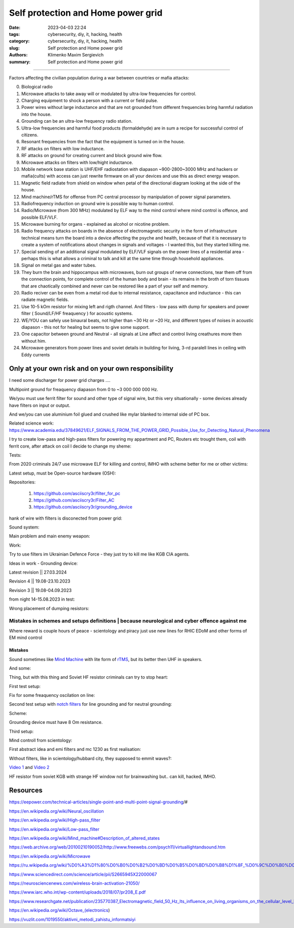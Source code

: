 Self protection and Home power grid
###################################

:date: 2023-04-03 22:24
:tags: cybersecurity, diy, it, hacking, health
:category: cybersecurity, diy, it, hacking, health
:slug: Self protection and Home power grid
:authors: Klimenko Maxim Sergievich
:summary: Self protection and Home power grid

###################################

Factors affecting the civilian population during a war between countries or mafia attacks:

0. Biological radio
1. Microwave attacks to take away will or modulated by ultra-low frequencies for control.
2. Charging equipment to shock a person with a current or field pulse.
3. Power wires without large inductance and that are not grounded from different frequencies bring harmful radiation into the house.
4. Grounding can be an ultra-low frequency radio station.
5. Ultra-low frequencies and harmful food products (formaldehyde) are in sum a recipe for successful control of citizens.
6. Resonant frequencies from the fact that the equipment is turned on in the house.
7. RF attacks on filters with low inductance.
8. RF attacks on ground for creating current and block ground wire flow.
9. Microwave attacks on filters with low/hight inductance.
10. Mobile network base station is UHF/EHF radiostation with diapason ~900-2800~3000 MHz and hackers or mafia(cults) with access can just rewrite firmware on all your devices and use this as direct energy weapon.
11. Magnetic field radiate from shield on window when petal of the directional diagram looking at the side of the house.
12. Mind machine/rTMS for offense from PC central processor by manipulation of power signal parameters.
13. Radiofrequency induction on ground wire is possible way to human control.
14. Radio/Microwave (from 300 MHz) modulated by ELF way to the mind control where mind control is offence, and possible ELF/VLF.
15. Microwave burning for organs - explained as alcohol or nicotine problem.
16. Radio frequency attacks on boards in the absence of electromagnetic security in the form of infrastructure technical means turn the board into a device affecting the psyche and health, because of that it is necessary to create a system of notifications about changes in signals and voltages - I wanted this, but they started killing me.
17. Special sending of an additional signal modulated by ELF/VLF signals on the power lines of a residential area - perhaps this is what allows a criminal to talk and kill at the same time through household appliances.
18. Signal on metal gas and water tubes.
19. They burn the brain and hippocampus with microwaves, burn out groups of nerve connections, tear them off from the connection points, for complete control of the human body and brain - its remains in the broth of torn tissues that are chaotically combined and never can be restored like a part of your self and memory.
20. Radio reciver can be even from a metal rod due to internal resistance, capacitance and inductance - this can radiate magnetic fields.
21. Use 10-5 kOm resistor for mixing left and rigth channel. And filters - low pass with dump for speakers and power filter ( Sound/LF/HF freaquency ) for acoustic systems.
22. WE/YOU can safely use binaural beats, not higher than ~30 Hz or ~20 Hz, and different types of noises in acoustic diapason - this not for healing but seems to give some support.
23. One capacitor between ground and Neutral - all signals at Line affect and control living creathures more then without him.
24. Microwave generators from power lines and soviet details in building for living, 3-rd paralell lines in ceiling with Eddy currents

.. image:: images/photo_2023-10-09_15-53-00.jpg
           :align: left

.. image:: images/photo_2023-10-09_15-53-03.jpg
           :align: left

.. image:: images/photo_2023-10-09_15-53-07.jpg
           :align: left

.. image:: images/photo_2023-10-09_15-53-11.jpg
           :align: left

Only at your own risk and on your own responsibility
++++++++++++++++++++++++++++++++++++++++++++++++++++

.. image:: images/Image.jpg
           :align: left

I need some discharger for power grid charges ....

Multipoint ground for freaquency diapason from 0 to ~3 000 000 000 Hz.

We/you must use ferrit filter for sound and other type of signal wire, but this very situationally - some devices already have filters on input or output.

And we/you can use aluminium foil glued and crushed like mylar blanked to internal side of PC box.

Related science work: https://www.academia.edu/37849621/ELF_SIGNALS_FROM_THE_POWER_GRID_Possible_Use_for_Detecting_Natural_Phenomena

I try to create low-pass and high-pass filters for powering my appartment and PC, Routers etc trought them, coil with ferrit core, after attack on coil I decide to change my sheme:

Tests:

.. image:: images/20230403_004327.jpg
           :align: left

From 2020 criminals 24/7 use microwave ELF for killing and control, IMHO with scheme better for me or other victims:

.. image:: images/IMG_20211211_170729.jpg
           :align: left

.. image:: images/IMG_20220722_035610.jpg
           :align: left

.. image:: images/img-2023-07-21-030245.png
           :align: left

.. image:: images/2024-01-18-10-08-40-043.jpg
	   :align: left

Latest setup, must be Open-source hardware (OSH):

Repositories:

   1. https://github.com/asciiscry3r/filter_for_pc
   2. https://github.com/asciiscry3r/Filter_AC
   3. https://github.com/asciiscry3r/grounding_device

.. image:: images/img-2024-04-02-225957.png
           :align: left

.. image:: images/img-2024-03-15-085246.png
           :align: left

.. image:: images/img-2024-04-02-230309.png
           :align: left

hank of wire with filters is disconected from power grid:

.. image:: images/2024-04-02-22-19-11-416.jgp
           :align: left

Sound system:

.. image:: images/img-2024-04-02-233735.png
           :align: left

Main problem and main enemy weapon:

.. image:: images/img-2023-08-21-161041.png
           :align: left

Work:

.. image:: images/photo_2023-07-21_02-41-05.jpg
           :align: left
	   
.. image:: images/2023-08-21-15-51-43-254.jpg
           :align: left

.. image:: images/photo_2023-07-21_02-41-08.jpg
           :align: left

.. image:: images/2023-08-20-22-50-17-710.jpg
           :align: left

.. image:: images/2023-08-20-12-07-36-149.jpg
           :align: left

.. image:: images/photo_2023-08-21_16-35-23.jpg
           :align: left

.. image:: images/photo_2023-09-20_19-48-01.jpg
           :align: left

.. image:: images/photo_2023-09-20_19-47-59.jpg
           :align: left

.. image:: images/photo_2023-09-20_19-47-57.jpg
           :align: left

.. image:: images/photo_2023-09-20_19-47-52.jpg
           :align: left

.. image:: images/photo_2023-09-20_19-47-50.jpg
           :align: left

.. image:: images/photo_2023-09-20_19-47-48.jpg
           :align: left

.. image:: images/photo_2023-09-20_19-47-43.jpg
           :align: left

.. image:: images/photo_2023-09-20_19-47-40.jpg
           :align: left

.. image:: images/photo_2023-10-09_15-37-20.jpg
           :align: left

.. image:: images/photo_2023-10-09_15-37-35.jpg
           :align: left

.. image:: images/photo_2023-10-09_15-37-46.jpg
           :align: left

.. image:: images/photo_2023-10-09_15-37-50.jpg
           :align: left

.. image:: images/photo_2023-10-09_15-38-12.jpg
           :align: left

.. image:: images/photo_2023-10-09_15-38-15.jpg
           :align: left

.. image:: images/photo_2023-10-09_15-38-17.jpg
           :align: left

Try to use filters im Ukrainian Defence Force - they just try to kill me like KGB CIA agents.
		   
.. image:: images/2024-01-03-11-24-51-385.jpg
	   :align: left

.. image:: images/2024-01-22-13-51-32-099.jpg
	   :align: left

.. image:: images/IMG_20240204_211553_100.jpg
           :align: left

Ideas in work - Grounding device:

Latest revision || 27.03.2024

.. image:: images/img-2024-03-27-144036.png
           :align: left

Revision 4 || 19.08-23.10.2023

.. image:: images/img-2023-10-23-195354.png
           :align: left

Revision 3 || 19.08-04.09.2023

.. image:: images/img-2023-09-20-194512.png
           :align: left

from night 14-15.08.2023 in test:

.. image:: images/img-2023-08-03-193549.png
           :align: left

.. image:: images/img-2023-08-15-221152.png
           :align: left

.. image:: images/2023-08-15-22-26-55-575.jpg
           :align: left

Wrong placement of dumping resistors:

.. image:: images/img-2023-07-17-223558.png
           :align: left

.. image:: images/img-2023-07-17-224902.png
           :align: left

@@@@@@@@@@@@@@@@@@@@@@@@@@@@@@@@@@@@@@@@@@@@@@@@@@@@@@@@@@@@@@@@@@@@@@@@@@@@@@@@@@@@@@@@@@@@@@
Mistakes in schemes and setups definitions | because neurological and cyber offence against me
@@@@@@@@@@@@@@@@@@@@@@@@@@@@@@@@@@@@@@@@@@@@@@@@@@@@@@@@@@@@@@@@@@@@@@@@@@@@@@@@@@@@@@@@@@@@@@

.. image:: images/photo_2023-07-09_18-15-14.jpg
           :align: left

Where reward is couple hours of peace - scientology and piracy just use new lines for RHIC EDoM and other forms of EM mind control

Mistakes
@@@@@@@@
		   
.. image:: images/img-2023-04-30-205941.png
           :align: left

.. image:: images/2023-04-30-18-00-49-977.jpg
           :align: left

.. image:: images/img-2023-05-24-022451.png
           :align: left

Sound sometimes like `Mind Machine`_ with lite form of `rTMS`_, but its better then UHF in speakers.

.. _`Mind Machine`: https://en.wikipedia.org/wiki/Mind_machine#Description_of_altered_states

.. _`rTMS`: https://pubmed.ncbi.nlm.nih.gov/26319963/

.. image:: images/20230426_221118.jpg
           :align: left

And some:

.. image:: images/img-2023-04-26-230524.png
           :align: left

Thing, but with this thing and Soviet HF resistor criminals can try to stop heart:

.. image:: images/2023-04-26-23-10-17-640.jpg
           :align: left

First test setup:

.. image:: images/2023-04-13-20-48-39-658.jpg
           :align: left

.. image:: images/2023-04-13-20-53-28-094.jpg
           :align: left

.. image:: images/2023-04-12-00-46-14-506.jpg
           :align: left

Fix for some freaquency oscilation on line:

.. image:: images/2023-04-17-02-42-34-712.jpg
           :align: left

Second test setup with `notch filters`_ for line grounding and for neutral grounding:

.. _`notch filters`: https://www.researchgate.net/figure/50-Hz-twin-T-passive-notch-filter-circuit_fig8_282404009

.. image:: images/2023-04-19-23-07-21-281.jpg
           :align: left

.. image:: images/2023-04-19-21-04-35-229.jpg
           :align: left

.. image:: images/2023-04-20-00-04-10-981.jpg
           :align: left

Scheme:

.. image:: images/img-2023-04-20-050041.png
           :align: left

.. image:: images/2023-04-20-22-03-27-429.jpg
           :align: left

Grounding device must have 8 Om resistance.

.. image:: images/img-2023-04-20-220108.png
           :align: left

Third setup:

.. image:: images/img-2023-04-23-061256.png
           :align: left

Mind controll from scientology:

.. image:: images/2023-04-08-02-27-35-723.v01.jpg
           :align: left

.. image:: images/2023-04-08-01-49-39-371.v01.jpg
           :align: left

.. image:: images/2023-04-08-01-49-27-905.v02.jpg
           :align: left

First abstract idea and emi filters and mc 1230 as first realisation:

.. image:: images/homepowergrid.png
           :align: left

Without filters, like in scientology/hubbard city, they supposed to emmit waves?:

.. image:: images/IMG_20220722_035610.jpg
           :align: left

.. image:: images/IMG_20220722_035555_HDR.jpg
           :align: left

`Video 1`_ and `Video 2`_

.. _Video 1: https://photos.app.goo.gl/H9xX2h8a394wkJr1A

.. _Video 2: https://photos.app.goo.gl/rKGwcViAuir8a6Zf9

HF resistor from soviet KGB with strange HF window not for brainwashing but.. can kill, hacked, IMHO.

.. image:: images/2023-04-27-09-40-07-641.jpg
           :align: left

Resources
+++++++++

https://eepower.com/technical-articles/single-point-and-multi-point-signal-grounding/#

https://en.wikipedia.org/wiki/Neural_oscillation

https://en.wikipedia.org/wiki/High-pass_filter

https://en.wikipedia.org/wiki/Low-pass_filter

https://en.wikipedia.org/wiki/Mind_machine#Description_of_altered_states

https://web.archive.org/web/20100210190052/http://www.freewebs.com/psych11/virtuallightandsound.htm

https://en.wikipedia.org/wiki/Microwave

https://ru.wikipedia.org/wiki/%D0%A3%D1%80%D0%B0%D0%B2%D0%BD%D0%B5%D0%BD%D0%B8%D1%8F_%D0%9C%D0%B0%D0%BA%D1%81%D0%B2%D0%B5%D0%BB%D0%BB%D0%B0#%D0%A2%D0%B5%D0%BD%D0%B7%D0%BE%D1%80_%D1%8D%D0%BB%D0%B5%D0%BA%D1%82%D1%80%D0%BE%D0%BC%D0%B0%D0%B3%D0%BD%D0%B8%D1%82%D0%BD%D0%BE%D0%B3%D0%BE_%D0%BF%D0%BE%D0%BB%D1%8F

https://www.sciencedirect.com/science/article/pii/S2665945X22000067

https://neurosciencenews.com/wireless-brain-activation-21050/

https://www.iarc.who.int/wp-content/uploads/2018/07/pr208_E.pdf

https://www.researchgate.net/publication/235770387_Electromagnetic_field_50_Hz_Its_influence_on_living_organisms_on_the_cellular_level_Basic_tests_which_have_a_practical_application

https://en.wikipedia.org/wiki/Octave_(electronics)

https://vuzlit.com/1019550/aktivni_metodi_zahistu_informatsiyi
